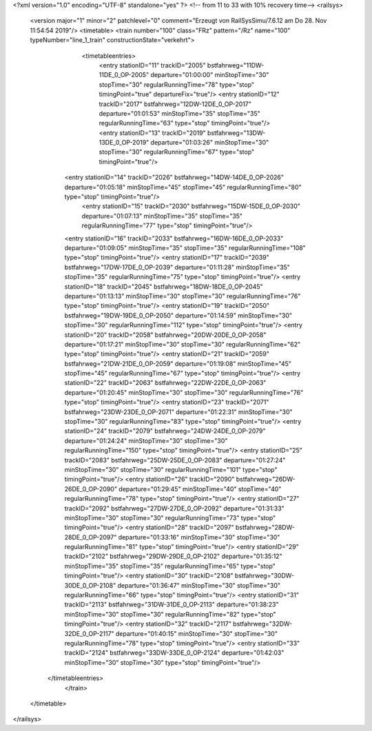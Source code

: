 <?xml version="1.0" encoding="UTF-8" standalone="yes" ?>
<!-- from 11 to 33 with 10% recovery time-->
<railsys>
	<version major="1" minor="2" patchlevel="0" comment="Erzeugt von RailSys\Simu/7.6.12 am Do 28. Nov 11:54:54 2019"/>
	<timetable>
        <train number="100" class="FRz" pattern="/Rz" name="100" typeNumber="line_1_train" constructionState="verkehrt">
			<timetableentries>
				<entry stationID="11" trackID="2005" bstfahrweg="11DW-11DE_0_OP-2005" departure="01:00:00" minStopTime="30" stopTime="30" regularRunningTime="78" type="stop" timingPoint="true" departureFix="true"/>
				<entry stationID="12" trackID="2017" bstfahrweg="12DW-12DE_0_OP-2017" departure="01:01:53" minStopTime="35" stopTime="35" regularRunningTime="63" type="stop" timingPoint="true"/>
				<entry stationID="13" trackID="2019" bstfahrweg="13DW-13DE_0_OP-2019" departure="01:03:26" minStopTime="30" stopTime="30" regularRunningTime="67" type="stop" timingPoint="true"/>
                <entry stationID="14" trackID="2026" bstfahrweg="14DW-14DE_0_OP-2026" departure="01:05:18" minStopTime="45" stopTime="45" regularRunningTime="80" type="stop" timingPoint="true"/>
			    <entry stationID="15" trackID="2030" bstfahrweg="15DW-15DE_0_OP-2030" departure="01:07:13" minStopTime="35" stopTime="35" regularRunningTime="77" type="stop" timingPoint="true"/>
                <entry stationID="16" trackID="2033" bstfahrweg="16DW-16DE_0_OP-2033" departure="01:09:05" minStopTime="35" stopTime="35" regularRunningTime="108" type="stop" timingPoint="true"/>
                <entry stationID="17" trackID="2039" bstfahrweg="17DW-17DE_0_OP-2039" departure="01:11:28" minStopTime="35" stopTime="35" regularRunningTime="75" type="stop" timingPoint="true"/>
                <entry stationID="18" trackID="2045" bstfahrweg="18DW-18DE_0_OP-2045" departure="01:13:13" minStopTime="30" stopTime="30" regularRunningTime="76" type="stop" timingPoint="true"/>
                <entry stationID="19" trackID="2050" bstfahrweg="19DW-19DE_0_OP-2050" departure="01:14:59" minStopTime="30" stopTime="30" regularRunningTime="112" type="stop" timingPoint="true"/>
                <entry stationID="20" trackID="2058" bstfahrweg="20DW-20DE_0_OP-2058" departure="01:17:21" minStopTime="30" stopTime="30" regularRunningTime="62" type="stop" timingPoint="true"/>
                <entry stationID="21" trackID="2059" bstfahrweg="21DW-21DE_0_OP-2059" departure="01:19:08" minStopTime="45" stopTime="45" regularRunningTime="67" type="stop" timingPoint="true"/>
                <entry stationID="22" trackID="2063" bstfahrweg="22DW-22DE_0_OP-2063" departure="01:20:45" minStopTime="30" stopTime="30" regularRunningTime="76" type="stop" timingPoint="true"/>
                <entry stationID="23" trackID="2071" bstfahrweg="23DW-23DE_0_OP-2071" departure="01:22:31" minStopTime="30" stopTime="30" regularRunningTime="83" type="stop" timingPoint="true"/>
                <entry stationID="24" trackID="2079" bstfahrweg="24DW-24DE_0_OP-2079" departure="01:24:24" minStopTime="30" stopTime="30" regularRunningTime="150" type="stop" timingPoint="true"/>
                <entry stationID="25" trackID="2083" bstfahrweg="25DW-25DE_0_OP-2083" departure="01:27:24" minStopTime="30" stopTime="30" regularRunningTime="101" type="stop" timingPoint="true"/>
                <entry stationID="26" trackID="2090" bstfahrweg="26DW-26DE_0_OP-2090" departure="01:29:45" minStopTime="40" stopTime="40" regularRunningTime="78" type="stop" timingPoint="true"/>
                <entry stationID="27" trackID="2092" bstfahrweg="27DW-27DE_0_OP-2092" departure="01:31:33" minStopTime="30" stopTime="30" regularRunningTime="73" type="stop" timingPoint="true"/>
                <entry stationID="28" trackID="2097" bstfahrweg="28DW-28DE_0_OP-2097" departure="01:33:16" minStopTime="30" stopTime="30" regularRunningTime="81" type="stop" timingPoint="true"/>
                <entry stationID="29" trackID="2102" bstfahrweg="29DW-29DE_0_OP-2102" departure="01:35:12" minStopTime="35" stopTime="35" regularRunningTime="65" type="stop" timingPoint="true"/>
                <entry stationID="30" trackID="2108" bstfahrweg="30DW-30DE_0_OP-2108" departure="01:36:47" minStopTime="30" stopTime="30" regularRunningTime="66" type="stop" timingPoint="true"/>
                <entry stationID="31" trackID="2113" bstfahrweg="31DW-31DE_0_OP-2113" departure="01:38:23" minStopTime="30" stopTime="30" regularRunningTime="82" type="stop" timingPoint="true"/>
                <entry stationID="32" trackID="2117" bstfahrweg="32DW-32DE_0_OP-2117" departure="01:40:15" minStopTime="30" stopTime="30" regularRunningTime="78" type="stop" timingPoint="true"/>
                <entry stationID="33" trackID="2124" bstfahrweg="33DW-33DE_0_OP-2124" departure="01:42:03" minStopTime="30" stopTime="30" type="stop" timingPoint="true"/>
            </timetableentries>
		</train>
	</timetable>
</railsys>